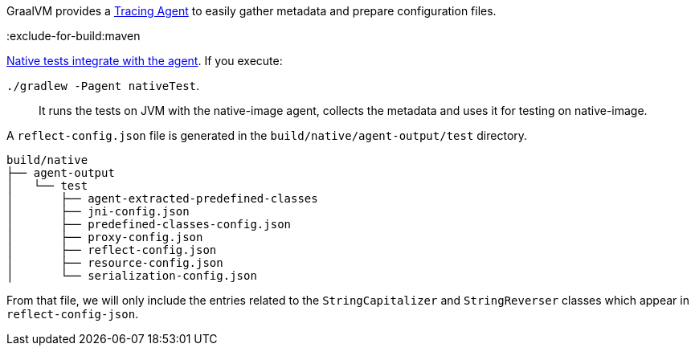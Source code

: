 GraalVM provides a https://www.graalvm.org/latest/reference-manual/native-image/metadata/AutomaticMetadataCollection/#tracing-agent[Tracing Agent] to easily gather metadata and prepare configuration files.

:exclude-for-build:maven

https://graalvm.github.io/native-build-tools/latest/gradle-plugin.html#agent-support[Native tests integrate with the agent]. If you execute:

`./gradlew -Pagent nativeTest`.

____
It runs the tests on JVM with the native-image agent, collects the metadata and uses it for testing on native-image.
____

A `reflect-config.json` file is generated in the `build/native/agent-output/test` directory.

[source, bash]
----
build/native
├── agent-output
│   └── test
│       ├── agent-extracted-predefined-classes
│       ├── jni-config.json
│       ├── predefined-classes-config.json
│       ├── proxy-config.json
│       ├── reflect-config.json
│       ├── resource-config.json
│       └── serialization-config.json
----

From that file, we will only include the entries related to the `StringCapitalizer` and `StringReverser` classes which appear in `reflect-config-json`.

:exclude-for-build:

